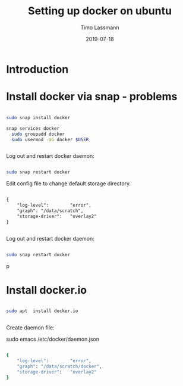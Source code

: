 #+TITLE:  Setting up docker on ubuntu 
#+AUTHOR: Timo Lassmann
#+EMAIL:  timo.lassmann@telethonkids.org.au
#+DATE:   2019-07-18
#+LATEX_CLASS: report
#+OPTIONS:  toc:nil
#+OPTIONS: H:4
#+LATEX_CMD: pdflatex

* Introduction 
* Install docker via snap - problems 

#+BEGIN_SRC bash 

sudo snap install docker

snap services docker
  sudo groupadd docker
  sudo usermod -aG docker $USER


#+END_SRC

Log out and restart docker daemon: 

#+BEGIN_SRC bash 

sudo snap restart docker

#+END_SRC


Edit config file to change default storage directory. 

#+BEGIN_SRC txt 

{
    "log-level":        "error",
    "graph": "/data/scratch",
    "storage-driver":   "overlay2"
}


#+END_SRC





Log out and restart docker daemon: 

#+BEGIN_SRC bash 

sudo snap restart docker

#+END_SRC

p
* Install docker.io 


  #+BEGIN_SRC bash

sudo apt  install docker.io

  
  #+END_SRC


Create daemon file: 

sudo emacs /etc/docker/daemon.json
#+BEGIN_SRC bash 

{
    "log-level":        "error",
    "graph": "/data/scratch/docker",
    "storage-driver":   "overlay2"
}



#+END_SRC
